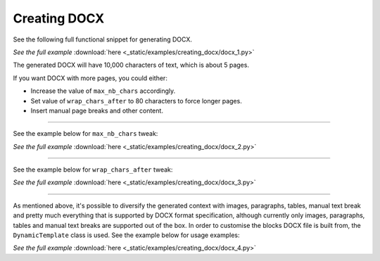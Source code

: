 Creating DOCX
=============

See the following full functional snippet for generating DOCX.

.. container:: prismjs-sphinx-download

    .. literalinclude:: _static/examples/creating_docx/docx_1.py
        :language: python

    *See the full example*
    :download:`here <_static/examples/creating_docx/docx_1.py>`

The generated DOCX will have 10,000 characters of text, which is about 5 pages.

If you want DOCX with more pages, you could either:

- Increase the value of ``max_nb_chars`` accordingly.
- Set value of ``wrap_chars_after`` to 80 characters to force longer pages.
- Insert manual page breaks and other content.

----

See the example below for ``max_nb_chars`` tweak:

.. container:: prismjs-sphinx-download

    .. literalinclude:: _static/examples/creating_docx/docx_2.py
        :language: python
        :lines: 8-

    *See the full example*
    :download:`here <_static/examples/creating_docx/docx_2.py>`

----

See the example below for ``wrap_chars_after`` tweak:

.. container:: prismjs-sphinx-download

    .. literalinclude:: _static/examples/creating_docx/docx_3.py
        :language: python
        :lines: 8-

    *See the full example*
    :download:`here <_static/examples/creating_docx/docx_3.py>`

----

As mentioned above, it's possible to diversify the generated context with
images, paragraphs, tables, manual text break and pretty much everything that
is supported by DOCX format specification, although currently only images,
paragraphs, tables and manual text breaks are supported out of the box. In
order to customise the blocks DOCX file is built from, the ``DynamicTemplate``
class is used. See the example below for usage examples:

.. container:: prismjs-sphinx-download

    .. literalinclude:: _static/examples/creating_docx/docx_4.py
        :language: python
        :lines: 3-9, 14-

    *See the full example*
    :download:`here <_static/examples/creating_docx/docx_4.py>`
